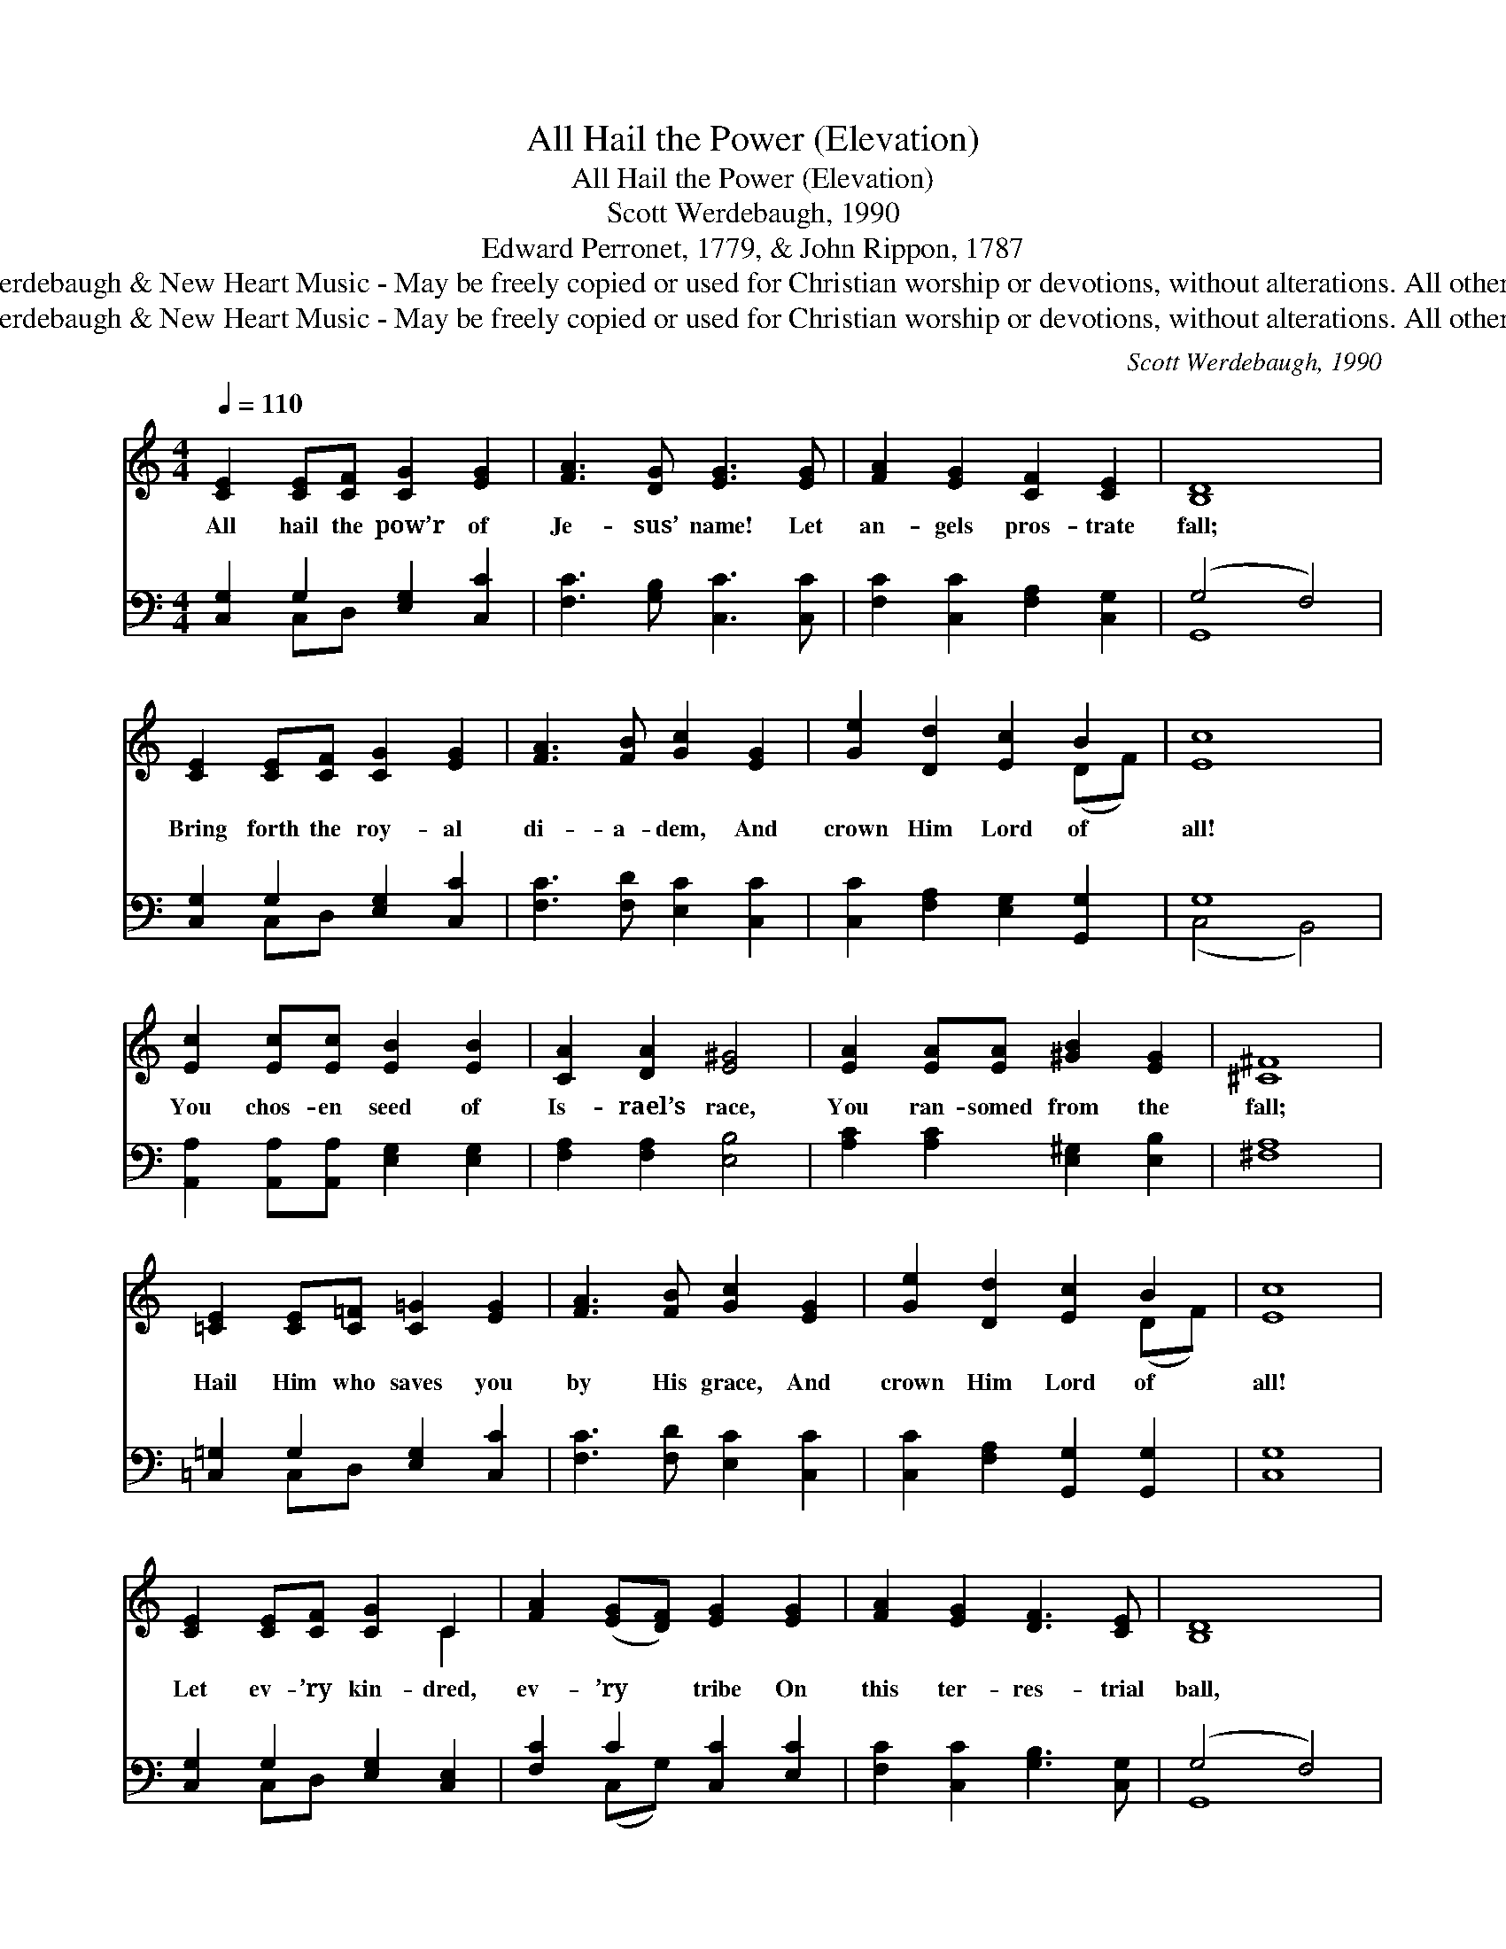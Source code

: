 X:1
T:All Hail the Power (Elevation)
T:All Hail the Power (Elevation)
T:Scott Werdebaugh, 1990
T:Edward Perronet, 1779, & John Rippon, 1787
T:© 1990 Scott Werdebaugh &amp; New Heart Music - May be freely copied or used for Christian worship or devotions, without alterations. All other rights reserved.
T:© 1990 Scott Werdebaugh &amp; New Heart Music - May be freely copied or used for Christian worship or devotions, without alterations. All other rights reserved.
C:Scott Werdebaugh, 1990
Z:© 1990 Scott Werdebaugh & New Heart Music - May be freely copied or used for
Z:Christian worship or devotions, without alterations. All other rights reserved.
%%score ( 1 2 ) ( 3 4 )
L:1/8
Q:1/4=110
M:4/4
K:C
V:1 treble 
V:2 treble 
V:3 bass 
V:4 bass 
V:1
 [CE]2 [CE][CF] [CG]2 [EG]2 | [FA]3 [DG] [EG]3 [EG] | [FA]2 [EG]2 [CF]2 [CE]2 | D8 | %4
w: All hail the pow’r of|Je- sus’ name! Let|an- gels pros- trate|fall;|
 [CE]2 [CE][CF] [CG]2 [EG]2 | [FA]3 [FB] [Gc]2 [EG]2 | [Ge]2 [Dd]2 [Ec]2 B2 | c8 | %8
w: Bring forth the roy- al|di- a- dem, And|crown Him Lord of|all!|
 [Ec]2 [Ec][Ec] [EB]2 [EB]2 | [CA]2 [DA]2 [E^G]4 | [EA]2 [EA][EA] [^GB]2 [EG]2 | [^C^F]8 | %12
w: You chos- en seed of|Is- rael’s race,|You ran- somed from the|fall;|
 [=CE]2 [CE][C=F] [C=G]2 [EG]2 | [FA]3 [FB] [Gc]2 [EG]2 | [Ge]2 [Dd]2 [Ec]2 B2 | [Ec]8 | %16
w: Hail Him who saves you|by His grace, And|crown Him Lord of|all!|
 [CE]2 [CE][CF] [CG]2 C2 | [FA]2 ([EG][DF]) [EG]2 [EG]2 | [FA]2 [EG]2 [DF]3 [CE] | [B,D]8 | %20
w: Let ev- ’ry kin- dred,|ev- ’ry * tribe On|this ter- res- trial|ball,|
 [CE]2 [CE][CF] [CG]2 [EG]2 | [FA]3 [FB] [Ec]2 [EG]2 | [Ge]2 [Fd]2 [Ec]2 B2 | [Ec]8 | %24
w: To Him all ma- jes-|ty a- scribe, And|crown Him Lord of|all!|
 [Ec]2 [ce][Gd] [Ec]2 [Gc]2 | [GB]2 [GB]2 [FA]3 [FA] | [EG]2 ([FA][EG]) [A,F]2 [CE]2 | [B,D]8 | %28
w: O that with yon- der|sa- cred throng We|at His * feet may|fall!|
 [CE]2 [CE][CF] [CG]2 [EG]2 | [FA]3 [FB] [Gc]2 [EG]2 | [Ge]2 [Dd]2 [Ec]2 B2 | c8 |] %32
w: We’ll join the ev- er-|last- ing song, And|crown Him Lord of|all!|
V:2
 x8 | x8 | x8 | B,8 | x8 | x8 | x6 (DF) | E8 | x8 | x8 | x8 | x8 | x8 | x8 | x6 (DF) | x8 | x6 C2 | %17
 x8 | x8 | x8 | x8 | x8 | x6 (GF) | x8 | x8 | x8 | x8 | x8 | x8 | x8 | x6 (DF) | E8 |] %32
V:3
 [C,G,]2 G,2 [E,G,]2 [C,C]2 | [F,C]3 [G,B,] [C,C]3 [C,C] | [F,C]2 [C,C]2 [F,A,]2 [C,G,]2 | %3
 (G,4 F,4) | [C,G,]2 G,2 [E,G,]2 [C,C]2 | [F,C]3 [F,D] [E,C]2 [C,C]2 | %6
 [C,C]2 [F,A,]2 [E,G,]2 [G,,G,]2 | G,8 | [A,,A,]2 [A,,A,][A,,A,] [E,G,]2 [E,G,]2 | %9
 [F,A,]2 [F,A,]2 [E,B,]4 | [A,C]2 [A,C]2 [E,^G,]2 [E,B,]2 | [^F,A,]8 | %12
 [=C,=G,]2 G,2 [E,G,]2 [C,C]2 | [F,C]3 [F,D] [E,C]2 [C,C]2 | [C,C]2 [F,A,]2 [G,,G,]2 [G,,G,]2 | %15
 [C,G,]8 | [C,G,]2 G,2 [E,G,]2 [C,E,]2 | [F,C]2 C2 [C,C]2 [E,C]2 | [F,C]2 [C,C]2 [G,B,]3 [C,G,] | %19
 (G,4 F,4) | [C,G,]2 [C,G,][D,G,] [E,G,]2 [C,C]2 | [F,C]3 [D,G,] [C,G,]2 [C,C]2 | %22
 [C,C]2 [G,B,]2 [A,C]2 [G,D]2 | [C,C]8 | [C,G,]2 [C,G,]2 [C,G,]2 [E,C]2 | %25
 [G,D]2 [G,D]2 [A,C]3 [A,C] | [C,C]2 C2 [D,F,]2 [C,G,]2 | (G,4 F,4) | [C,G,]2 G,2 [E,G,]2 [C,C]2 | %29
 [F,C]3 [F,D] [E,C]2 [C,C]2 | [C,C]2 [F,A,]2 [G,,G,]2 [G,,G,]2 | [C,G,]8 |] %32
V:4
 x2 C,D, x4 | x8 | x8 | G,,8 | x2 C,D, x4 | x8 | x8 | (C,4 B,,4) | x8 | x8 | x8 | x8 | x2 C,D, x4 | %13
 x8 | x8 | x8 | x2 C,D, x4 | x2 (C,G,) x4 | x8 | G,,8 | x8 | x8 | x8 | x8 | x8 | x8 | %26
 x2 (F,C,) x4 | G,,8 | x2 C,D, x4 | x8 | x8 | x8 |] %32

